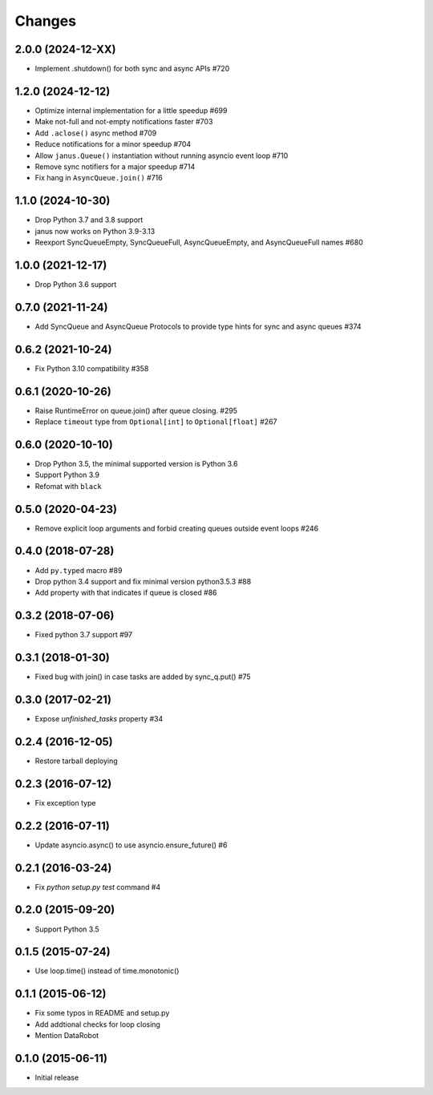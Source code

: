 Changes
=======
..
    You should *NOT* be adding new change log entries to this file, this
    file is managed by towncrier. You *may* edit previous change logs to
    fix problems like typo corrections or such.
    To add a new change log entry, please see
    https://pip.pypa.io/en/latest/development/#adding-a-news-entry
    we named the news folder "changes".

    WARNING: Don't drop the next directive!

.. towncrier release notes start

2.0.0 (2024-12-XX)
------------------

- Implement .shutdown() for both sync and async APIs #720


1.2.0 (2024-12-12)
------------------

- Optimize internal implementation for a little speedup #699

- Make not-full and not-empty notifications faster #703

- Add ``.aclose()`` async method #709

- Reduce notifications for a minor speedup #704

- Allow ``janus.Queue()`` instantiation without running asyncio event loop #710

- Remove sync notifiers for a major speedup #714

- Fix hang in ``AsyncQueue.join()`` #716

1.1.0 (2024-10-30)
------------------

- Drop Python 3.7 and 3.8 support

- janus now works on Python 3.9-3.13

- Reexport SyncQueueEmpty, SyncQueueFull, AsyncQueueEmpty, and AsyncQueueFull names #680

1.0.0 (2021-12-17)
------------------

- Drop Python 3.6 support

0.7.0 (2021-11-24)
------------------

- Add SyncQueue and AsyncQueue Protocols to provide type hints for sync and async queues #374

0.6.2 (2021-10-24)
------------------

- Fix Python 3.10 compatibility #358

0.6.1 (2020-10-26)
------------------

- Raise RuntimeError on queue.join() after queue closing. #295

- Replace ``timeout`` type from ``Optional[int]`` to ``Optional[float]`` #267

0.6.0 (2020-10-10)
------------------

- Drop Python 3.5, the minimal supported version is Python 3.6

- Support Python 3.9

- Refomat with ``black``

0.5.0 (2020-04-23)
------------------

- Remove explicit loop arguments and forbid creating queues outside event loops #246

0.4.0 (2018-07-28)
------------------

- Add ``py.typed`` macro #89

- Drop python 3.4 support and fix minimal version python3.5.3 #88

- Add property with that indicates if queue is closed #86

0.3.2 (2018-07-06)
------------------

- Fixed python 3.7 support #97

0.3.1 (2018-01-30)
------------------

- Fixed bug with join() in case tasks are added by sync_q.put() #75

0.3.0 (2017-02-21)
------------------

- Expose `unfinished_tasks` property #34

0.2.4 (2016-12-05)
------------------

- Restore tarball deploying

0.2.3 (2016-07-12)
------------------

- Fix exception type

0.2.2 (2016-07-11)
------------------

- Update asyncio.async() to use asyncio.ensure_future() #6

0.2.1 (2016-03-24)
------------------

- Fix `python setup.py test` command #4

0.2.0 (2015-09-20)
------------------

- Support Python 3.5

0.1.5 (2015-07-24)
------------------

- Use loop.time() instead of time.monotonic()

0.1.1 (2015-06-12)
------------------

- Fix some typos in README and setup.py

- Add addtional checks for loop closing

- Mention DataRobot

0.1.0 (2015-06-11)
------------------

- Initial release
